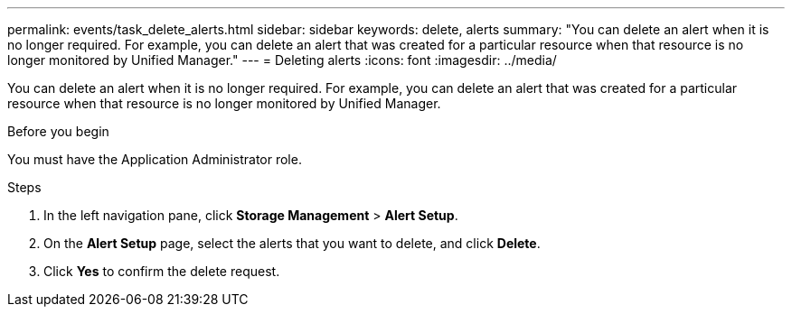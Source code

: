---
permalink: events/task_delete_alerts.html
sidebar: sidebar
keywords: delete, alerts
summary: "You can delete an alert when it is no longer required. For example, you can delete an alert that was created for a particular resource when that resource is no longer monitored by Unified Manager."
---
= Deleting alerts
:icons: font
:imagesdir: ../media/

[.lead]
You can delete an alert when it is no longer required. For example, you can delete an alert that was created for a particular resource when that resource is no longer monitored by Unified Manager.

.Before you begin

You must have the Application Administrator role.

.Steps

. In the left navigation pane, click *Storage Management* > *Alert Setup*.
. On the *Alert Setup* page, select the alerts that you want to delete, and click *Delete*.
. Click *Yes* to confirm the delete request.
